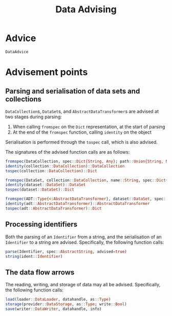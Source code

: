 #+title: Data Advising

* Advice

#+begin_src @docs
DataAdvice
#+end_src

* Advisement points

** Parsing and serialisation of data sets and collections

~DataCollection~​s, ~DataSet~​s, and ~AbstractDataTransformer~​s are advised at two
stages during parsing:
1. When calling ~fromspec~ on the ~Dict~ representation, at the start of parsing
2. At the end of the ~fromspec~ function, calling ~identity~ on the object

Serialisation is performed through the ~tospec~ call, which is also advised.

The signatures of the advised function calls are as follows:

#+begin_src julia
fromspec(DataCollection, spec::Dict{String, Any}; path::Union{String, Nothing})::DataCollection
identity(collection::DataCollection)::DataCollection
tospec(collection::DataCollection)::Dict
#+end_src

#+begin_src julia
fromspec(DataSet, collection::DataCollection, name::String, spec::Dict{String, Any})::DataSet
identity(dataset::DataSet)::DataSet
tospec(dataset::DataSet)::Dict
#+end_src

#+begin_src julia
fromspec(ADT::Type{<:AbstractDataTransformer}, dataset::DataSet, spec::Dict{String, Any})::ADT
identity(adt::AbstractDataTransformer)::AbstractDataTransformer
tospec(adt::AbstractDataTransformer)::Dict
#+end_src

** Processing identifiers

Both the parsing of an ~Identifier~ from a string, and the serialisation of an ~Identifier~ to a string are advised. Specifically, the following function calls:
#+begin_src julia
parse(Identifier, spec::AbstractString, advised=true)
string(ident::Identifier)
#+end_src

** The data flow arrows

The reading, writing, and storage of data may all be advised. Specifically,
the following function calls:
#+begin_src julia
load(loader::DataLoader, datahandle, as::Type)
storage(provider::DataStorage, as::Type; write::Bool)
save(writer::DataWriter, datahandle, info)
#+end_src
